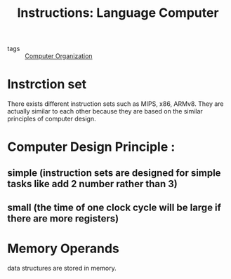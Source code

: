 #+title: Instructions: Language Computer

- tags :: [[file:20201102103939-computer_organization.org][Computer Organization]]

* Instrction set
There exists different instruction sets such as MIPS, x86, ARMv8. They are actually similar to each other because they are based on the similar principles of computer design.


* Computer Design Principle :

** simple (instruction sets are designed for simple tasks like add 2 number rather than 3)

** small (the time of one clock cycle will be large if there are more registers)

* Memory Operands
data structures are stored in memory.

